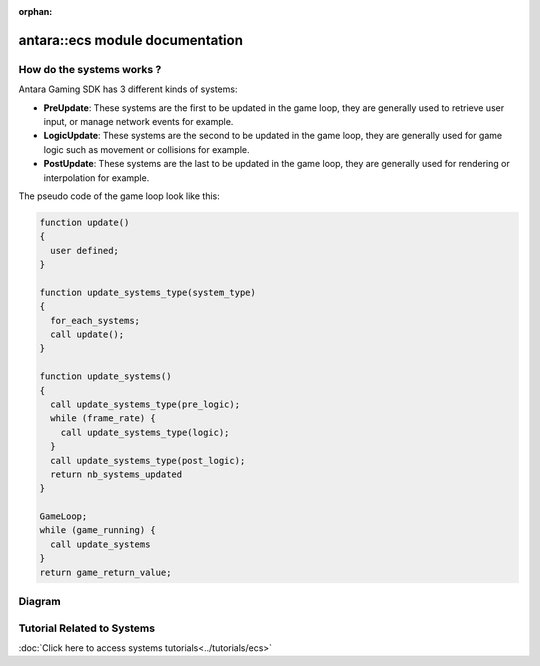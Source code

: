 :orphan:

antara::ecs module documentation
==================================

How do the systems works ?
--------------------------

Antara Gaming SDK has 3 different kinds of systems:

* **PreUpdate**: These systems are the first to be updated in the game loop, they are generally used to retrieve user input, or manage network events for example.
* **LogicUpdate**: These systems are the second to be updated in the game loop, they are generally used for game logic such as movement or collisions for example.
* **PostUpdate**: These systems are the last to be updated in the game loop, they are generally used for rendering or interpolation for example.

The pseudo code of the game loop look like this:

.. code-block:: bash

    function update()
    {
      user defined;
    }

    function update_systems_type(system_type)
    {
      for_each_systems;
      call update();
    }

    function update_systems()
    {
      call update_systems_type(pre_logic);
      while (frame_rate) {
        call update_systems_type(logic);
      }
      call update_systems_type(post_logic);
      return nb_systems_updated
    }

    GameLoop;
    while (game_running) {
      call update_systems
    }
    return game_return_value;


Diagram
-------

.. image:: ../../assets/diagram.png

Tutorial Related to Systems
---------------------------

:doc:`Click here to access systems tutorials<../tutorials/ecs>`

